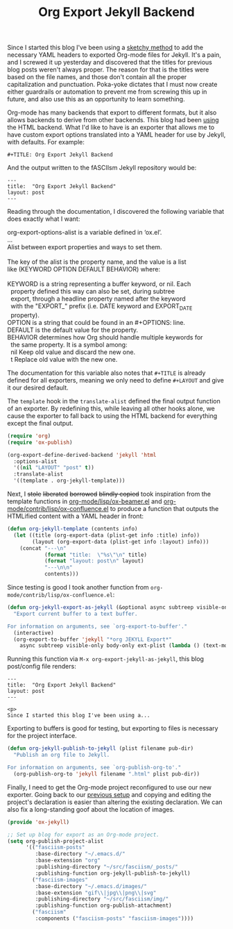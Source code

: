 #+TITLE: Org Export Jekyll Backend

Since I started this blog I've been using a [[https://fasciism.com/2017/01/25/batch-jekyll-publishing/][sketchy method]] to add the necessary YAML headers to exported Org-mode files for Jekyll. It's a pain, and I screwed it up yesterday and discovered that the titles for previous blog posts weren't always proper. The reason for that is the titles were based on the file names, and those don't contain all the proper capitalization and punctuation. Poka-yoke dictates that I must now create either guardrails or automation to prevent me from screwing this up in future, and also use this as an opportunity to learn something.

Org-mode has many backends that export to different formats, but it also allows backends to derive from other backends. This blog had been [[https://fasciism.com/2017/01/05/self-publishing/][using]] the HTML backend. What I'd like to have is an exporter that allows me to have custom export options translated into a YAML header for use by Jekyll, with defaults. For example:

#+BEGIN_EXAMPLE
  #+TITLE: Org Export Jekyll Backend
#+END_EXAMPLE

And the output written to the fASCIIsm Jekyll repository would be:

#+BEGIN_EXAMPLE
  ---
  title:  "Org Export Jekyll Backend"
  layout: post
  ---
#+END_EXAMPLE

Reading through the documentation, I discovered the following variable that does exactly what I want:

#+BEGIN_VERSE
org-export-options-alist is a variable defined in ‘ox.el’.
...
Alist between export properties and ways to set them.

The key of the alist is the property name, and the value is a list
like (KEYWORD OPTION DEFAULT BEHAVIOR) where:

KEYWORD is a string representing a buffer keyword, or nil.  Each
  property defined this way can also be set, during subtree
  export, through a headline property named after the keyword
  with the "EXPORT_" prefix (i.e. DATE keyword and EXPORT_DATE
  property).
OPTION is a string that could be found in an #+OPTIONS: line.
DEFAULT is the default value for the property.
BEHAVIOR determines how Org should handle multiple keywords for
  the same property.  It is a symbol among:
  nil       Keep old value and discard the new one.
  t         Replace old value with the new one.
#+END_VERSE

The documentation for this variable also notes that ~#+TITLE~ is already defined for all exporters, meaning we only need to define ~#+LAYOUT~ and give it our desired default.

The ~template~ hook in the ~translate-alist~ defined the final output function of an exporter. By redefining this, while leaving all other hooks alone, we cause the exporter to fall back to using the HTML backend for everything except the final output.

#+BEGIN_SRC emacs-lisp
  (require 'org)
  (require 'ox-publish)

  (org-export-define-derived-backend 'jekyll 'html
    :options-alist
    '((nil "LAYOUT" "post" t))
    :translate-alist
    '((template . org-jekyll-template)))
#+END_SRC

Next, I +stole+ +liberated+ +borrowed+ +blindly copied+ took inspiration from the template functions in [[https://code.orgmode.org/bzg/org-mode/src/master/lisp/ox-beamer.el][org-mode/lisp/ox-beamer.el]] and [[https://code.orgmode.org/bzg/org-mode/src/master/contrib/lisp/ox-confluence.el][org-mode/contrib/lisp/ox-confluence.el]] to produce a function that outputs the HTMLified content with a YAML header in front:

#+BEGIN_SRC emacs-lisp
  (defun org-jekyll-template (contents info)
    (let ((title (org-export-data (plist-get info :title) info))
          (layout (org-export-data (plist-get info :layout) info)))
      (concat "---\n"
              (format "title:  \"%s\"\n" title)
              (format "layout: post\n" layout)
              "---\n\n"
              contents)))
#+END_SRC

Since testing is good I took another function from ~org-mode/contrib/lisp/ox-confluence.el~:

#+BEGIN_SRC emacs-lisp
  (defun org-jekyll-export-as-jekyll (&optional async subtreep visible-only body-only ext-plist)
    "Export current buffer to a text buffer.

  For information on arguments, see `org-export-to-buffer'."
    (interactive)
    (org-export-to-buffer 'jekyll "*org JEKYLL Export*"
      async subtreep visible-only body-only ext-plist (lambda () (text-mode))))
#+END_SRC

Running this function via ~M-x org-export-jekyll-as-jekyll~, this blog post/config file renders:

#+BEGIN_EXAMPLE
  ---
  title:  "Org Export Jekyll Backend"
  layout: post
  ---

  <p>
  Since I started this blog I've been using a...
#+END_EXAMPLE

Exporting to buffers is good for testing, but exporting to files is necessary for the project interface.

#+BEGIN_SRC emacs-lisp
  (defun org-jekyll-publish-to-jekyll (plist filename pub-dir)
    "Publish an org file to Jekyll.

  For information on arguments, see `org-publish-org-to'."
    (org-publish-org-to 'jekyll filename ".html" plist pub-dir))
#+END_SRC

Finally, I need to get the Org-mode project reconfigured to use our new exporter. Going back to our [[https://fasciism.com/2017/01/05/self-publishing/][previous setup]] and copying and editing the project's declaration is easier than altering the existing declaration. We can also fix a long-standing goof about the location of images.

#+BEGIN_SRC emacs-lisp
  (provide 'ox-jekyll)

  ;; Set up blog for export as an Org-mode project.
  (setq org-publish-project-alist
        '(("fasciism-posts"
           :base-directory "~/.emacs.d/"
           :base-extension "org"
           :publishing-directory "~/src/fasciism/_posts/"
           :publishing-function org-jekyll-publish-to-jekyll)
          ("fasciism-images"
           :base-directory "~/.emacs.d/images/"
           :base-extension "gif\\|jpg\\|png\\|svg"
           :publishing-directory "~/src/fasciism/img/"
           :publishing-function org-publish-attachment)
          ("fasciism"
           :components ("fasciism-posts" "fasciism-images"))))
#+END_SRC
